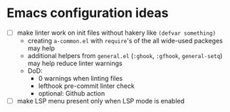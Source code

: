 * Emacs configuration ideas

  * [ ] make linter work on init files without hakery like ~(defvar something)~
    * creating ~a-common.el~ with ~require~'s of the all wide-used packeges may help
    * additional helpers from ~general.el~ (~:ghook~, ~:gfhook~, ~general-setq~) may help reduce linter warnings
    * DoD:
      * 0 warnings when linting files
      * lefthook pre-commit linter check
      * optional: Github action
  * [ ] make LSP menu present only when LSP mode is enabled
